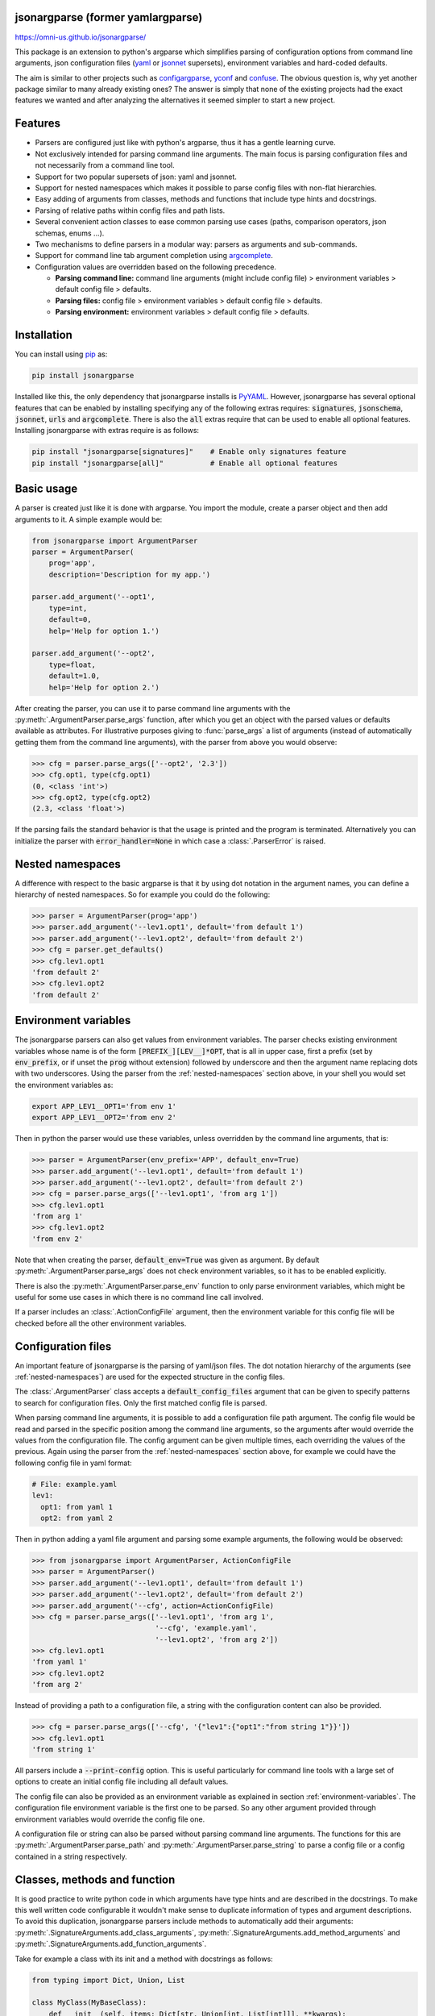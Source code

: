 .. image:: https://circleci.com/gh/omni-us/jsonargparse.svg?style=svg
    :target: https://circleci.com/gh/omni-us/jsonargparse
.. image:: https://codecov.io/gh/omni-us/jsonargparse/branch/master/graph/badge.svg
    :target: https://codecov.io/gh/omni-us/jsonargparse
.. image:: https://sonarcloud.io/api/project_badges/measure?project=omni-us_jsonargparse&metric=alert_status
    :target: https://sonarcloud.io/dashboard?id=omni-us_jsonargparse
.. image:: https://badge.fury.io/py/jsonargparse.svg
    :target: https://badge.fury.io/py/jsonargparse
.. image:: https://img.shields.io/badge/contributions-welcome-brightgreen.svg
    :target: https://github.com/omni-us/jsonargparse


jsonargparse (former yamlargparse)
==================================

https://omni-us.github.io/jsonargparse/

This package is an extension to python's argparse which simplifies parsing of
configuration options from command line arguments, json  configuration files
(`yaml <https://yaml.org/>`__ or `jsonnet <https://jsonnet.org/>`__ supersets),
environment variables and hard-coded defaults.

The aim is similar to other projects such as `configargparse
<https://pypi.org/project/ConfigArgParse/>`__, `yconf
<https://pypi.org/project/yconf/>`__ and `confuse
<https://pypi.org/project/confuse/>`__. The obvious question is, why yet another
package similar to many already existing ones? The answer is simply that none of
the existing projects had the exact features we wanted and after analyzing the
alternatives it seemed simpler to start a new project.


Features
========

- Parsers are configured just like with python's argparse, thus it has a gentle
  learning curve.

- Not exclusively intended for parsing command line arguments. The main focus is
  parsing configuration files and not necessarily from a command line tool.

- Support for two popular supersets of json: yaml and jsonnet.

- Support for nested namespaces which makes it possible to parse config files
  with non-flat hierarchies.

- Easy adding of arguments from classes, methods and functions that include
  type hints and docstrings.

- Parsing of relative paths within config files and path lists.

- Several convenient action classes to ease common parsing use cases (paths,
  comparison operators, json schemas, enums ...).

- Two mechanisms to define parsers in a modular way: parsers as arguments and
  sub-commands.

- Support for command line tab argument completion using `argcomplete
  <https://pypi.org/project/argcomplete/>`__.

- Configuration values are overridden based on the following precedence.

  - **Parsing command line:** command line arguments (might include config file)
    > environment variables > default config file > defaults.
  - **Parsing files:** config file > environment variables > default config file
    > defaults.
  - **Parsing environment:** environment variables > default config file >
    defaults.


.. _installation:

Installation
============

You can install using `pip <https://pypi.org/project/jsonargparse/>`__ as:

.. code-block:: python

    pip install jsonargparse

Installed like this, the only dependency that jsonargparse installs is `PyYAML
<https://pypi.org/project/PyYAML/>`__. However, jsonargparse has several
optional features that can be enabled by installing specifying any of the
following extras requires: :code:`signatures`, :code:`jsonschema`,
:code:`jsonnet`, :code:`urls` and :code:`argcomplete`. There is also the
:code:`all` extras require that can be used to enable all optional features.
Installing jsonargparse with extras require is as follows:

.. code-block:: python

    pip install "jsonargparse[signatures]"    # Enable only signatures feature
    pip install "jsonargparse[all]"           # Enable all optional features


Basic usage
===========

A parser is created just like it is done with argparse. You import the module,
create a parser object and then add arguments to it. A simple example would be:

.. code-block:: python

    from jsonargparse import ArgumentParser
    parser = ArgumentParser(
        prog='app',
        description='Description for my app.')

    parser.add_argument('--opt1',
        type=int,
        default=0,
        help='Help for option 1.')

    parser.add_argument('--opt2',
        type=float,
        default=1.0,
        help='Help for option 2.')


After creating the parser, you can use it to parse command line arguments with
the :py:meth:`.ArgumentParser.parse_args` function, after which you get
an object with the parsed values or defaults available as attributes. For
illustrative purposes giving to :func:`parse_args` a list of arguments (instead
of automatically getting them from the command line arguments), with the parser
from above you would observe:

.. code-block:: python

    >>> cfg = parser.parse_args(['--opt2', '2.3'])
    >>> cfg.opt1, type(cfg.opt1)
    (0, <class 'int'>)
    >>> cfg.opt2, type(cfg.opt2)
    (2.3, <class 'float'>)

If the parsing fails the standard behavior is that the usage is printed and the
program is terminated. Alternatively you can initialize the parser with
:code:`error_handler=None` in which case a :class:`.ParserError` is raised.


.. _nested-namespaces:

Nested namespaces
=================

A difference with respect to the basic argparse is that it by using dot notation
in the argument names, you can define a hierarchy of nested namespaces. So for
example you could do the following:

.. code-block:: python

    >>> parser = ArgumentParser(prog='app')
    >>> parser.add_argument('--lev1.opt1', default='from default 1')
    >>> parser.add_argument('--lev1.opt2', default='from default 2')
    >>> cfg = parser.get_defaults()
    >>> cfg.lev1.opt1
    'from default 2'
    >>> cfg.lev1.opt2
    'from default 2'


.. _environment-variables:

Environment variables
=====================

The jsonargparse parsers can also get values from environment variables. The
parser checks existing environment variables whose name is of the form
:code:`[PREFIX_][LEV__]*OPT`, that is all in upper case, first a prefix (set by
:code:`env_prefix`, or if unset the :code:`prog` without extension) followed by
underscore and then the argument name replacing dots with two underscores. Using
the parser from the :ref:`nested-namespaces` section above, in your shell you
would set the environment variables as:

.. code-block:: bash

    export APP_LEV1__OPT1='from env 1'
    export APP_LEV1__OPT2='from env 2'

Then in python the parser would use these variables, unless overridden by the
command line arguments, that is:

.. code-block:: python

    >>> parser = ArgumentParser(env_prefix='APP', default_env=True)
    >>> parser.add_argument('--lev1.opt1', default='from default 1')
    >>> parser.add_argument('--lev1.opt2', default='from default 2')
    >>> cfg = parser.parse_args(['--lev1.opt1', 'from arg 1'])
    >>> cfg.lev1.opt1
    'from arg 1'
    >>> cfg.lev1.opt2
    'from env 2'

Note that when creating the parser, :code:`default_env=True` was given as
argument. By default :py:meth:`.ArgumentParser.parse_args` does not check
environment variables, so it has to be enabled explicitly.

There is also the :py:meth:`.ArgumentParser.parse_env` function to only parse
environment variables, which might be useful for some use cases in which there
is no command line call involved.

If a parser includes an :class:`.ActionConfigFile` argument, then the
environment variable for this config file will be checked before all the other
environment variables.


Configuration files
===================

An important feature of jsonargparse is the parsing of yaml/json files. The dot
notation hierarchy of the arguments (see :ref:`nested-namespaces`) are used for
the expected structure in the config files.

The :class:`.ArgumentParser` class accepts a :code:`default_config_files`
argument that can be given to specify patterns to search for configuration
files. Only the first matched config file is parsed.

When parsing command line arguments, it is possible to add a configuration file
path argument. The config file would be read and parsed in the specific position
among the command line arguments, so the arguments after would override the
values from the configuration file. The config argument can be given multiple
times, each overriding the values of the previous. Again using the parser from
the :ref:`nested-namespaces` section above, for example we could have the
following config file in yaml format:

.. code-block:: yaml

    # File: example.yaml
    lev1:
      opt1: from yaml 1
      opt2: from yaml 2

Then in python adding a yaml file argument and parsing some example arguments,
the following would be observed:

.. code-block:: python

    >>> from jsonargparse import ArgumentParser, ActionConfigFile
    >>> parser = ArgumentParser()
    >>> parser.add_argument('--lev1.opt1', default='from default 1')
    >>> parser.add_argument('--lev1.opt2', default='from default 2')
    >>> parser.add_argument('--cfg', action=ActionConfigFile)
    >>> cfg = parser.parse_args(['--lev1.opt1', 'from arg 1',
                                 '--cfg', 'example.yaml',
                                 '--lev1.opt2', 'from arg 2'])
    >>> cfg.lev1.opt1
    'from yaml 1'
    >>> cfg.lev1.opt2
    'from arg 2'

Instead of providing a path to a configuration file, a string with the
configuration content can also be provided.

.. code-block:: python

    >>> cfg = parser.parse_args(['--cfg', '{"lev1":{"opt1":"from string 1"}}'])
    >>> cfg.lev1.opt1
    'from string 1'

All parsers include a :code:`--print-config` option. This is useful particularly
for command line tools with a large set of options to create an initial config
file including all default values.

The config file can also be provided as an environment variable as explained
in section :ref:`environment-variables`. The configuration file environment
variable is the first one to be parsed. So any other argument provided through
environment variables would override the config file one.

A configuration file or string can also be parsed without parsing command line
arguments. The functions for this are :py:meth:`.ArgumentParser.parse_path` and
:py:meth:`.ArgumentParser.parse_string` to parse a config file or a config
contained in a string respectively.


Classes, methods and function
=============================

It is good practice to write python code in which arguments have type hints and
are described in the docstrings. To make this well written code configurable it
wouldn't make sense to duplicate information of types and argument descriptions.
To avoid this duplication, jsonargparse parsers include methods to automatically
add their arguments: :py:meth:`.SignatureArguments.add_class_arguments`,
:py:meth:`.SignatureArguments.add_method_arguments` and
:py:meth:`.SignatureArguments.add_function_arguments`.

Take for example a class with its init and a method with docstrings as follows:

.. code-block:: python

    from typing import Dict, Union, List

    class MyClass(MyBaseClass):
        def __init__(self, items: Dict[str, Union[int, List[int]]], **kwargs):
            """Initializer for MyClass.

            Args:
                items: Description for items.
            """
            pass

        def mymethod(self, value: float, flag: bool = False):
            """Description for mymethod.

            Args:
                value: Description for value.
                flag: Description for flag.
            """
            pass

Both :code:`MyClass` and :code:`mymethod` can easily be made configurable, the
class initialized and the method executed as follows:

.. code-block:: python

    from jsonargparse import ArgumentParser, namespace_to_dict

    parser = ArgumentParser()
    parser.add_class_arguments(MyClass, 'myclass.init')
    parser.add_method_arguments(MyClass, 'mymethod', 'myclass.method')

    cfg = parser.parse_args()
    myclass = MyClass(**namespace_to_dict(cfg.myclass.init))
    myclass.mymethod(**namespace_to_dict(cfg.myclass.method))

The :func:`add_class_arguments` call adds to the *myclass.init* key the
:code:`items` argument with description as in the docstring, it is set as
required since it does not have a default value, and when parsed it is validated
according its type hint, i.e., a dict with values ints or list of ints. Also
since the init has the :code:`**kwargs` argument, the keyword arguments from
:code:`MyBaseClass` are also added to the parser. Similarly the
:func:`add_method_arguments` call adds to the *myclass.method* key the arguments
:code:`value` as a required float and :code:`flag` as an optional boolean with
default value false.

Some notes about the support for automatic adding of arguments are:

- The supported type hints are: :code:`str`, :code:`bool`, :code:`int`,
  :code:`float`, :code:`list`, :code:`dict` (only with :code:`str` keys),
  :code:`Any`, :code:`Union`, :code:`Enum` and :code:`Optional`.

- There is partial support for :code:`tuple` even though they can't be
  represented in json distinguishable from a list. Tuples are only supported
  without nesting and for fixed number of elements. Each element position can
  have its own type and will be validated as such. In command line arguments,
  config files and environment variables tuples are represented as a list.

- Nested types are supported as long as at least one child type is supported.

- All positional arguments must have a type, otherwise the add arguments
  functions raise an exception.

- Keyword arguments are ignored if they don't have at least one type that is
  supported.

- Recursive adding of arguments from base classes only considers the presence
  of :code:`*args` and :code:`**kwargs`. It does not check the code to identify
  if :code:`super().__init__` is called or with which arguments.

For all features described above to work, two optional packages are required:
`jsonschema <https://pypi.org/project/jsonschema/>`__ to support validation of
complex type hints and `docstring-parser
<https://pypi.org/project/docstring-parser/>`__ to get the argument descriptions
from the docstrings. Both these packages are included when jsonargparse is
installed using the :code:`signatures` extras require as explained in section
:ref:`installation`.


Json schemas
============

The :class:`.ActionJsonSchema` class is provided to allow parsing and validation
of values using a json schema. This class requires the `jsonschema
<https://pypi.org/project/jsonschema/>`__ python package. Though note that
jsonschema is not a requirement of the minimal jsonargparse install. To enable
this functionality install with the :code:`jsonschema` extras require as
explained in section :ref:`installation`.

Check out the `jsonschema documentation
<https://python-jsonschema.readthedocs.io/>`__ to learn how to write a schema.
The current version of jsonargparse uses Draft7Validator. Parsing an argument
using a json schema is done like in the following example:

.. code-block:: python

    >>> schema = {
    ...     "type" : "object",
    ...     "properties" : {
    ...         "price" : {"type" : "number"},
    ...         "name" : {"type" : "string"},
    ...     },
    ... }

    >>> from jsonargparse import ActionJsonSchema
    >>> parser.add_argument('--op', action=ActionJsonSchema(schema=schema))

    >>> parser.parse_args(['--op', '{"price": 1.5, "name": "cookie"}'])
    namespace(op=namespace(name='cookie', price=1.5))

Instead of giving a json string as argument value, it is also possible to
provide a path to a json/yaml file, which would be loaded and validated against
the schema. If the schema defines default values, these will be used by the
parser to initialize the config values that are not specified. When adding an
argument with the :class:`.ActionJsonSchema` action, you can use "%s" in the
:code:`help` string so that in that position the schema will be printed.


Jsonnet files
=============

The Jsonnet support requires `jsonschema
<https://pypi.org/project/jsonschema/>`__ and `jsonnet
<https://pypi.org/project/jsonnet/>`__ python packages which are not included
with minimal jsonargparse install. To enable this functionality install
jsonargparse with the :code:`jsonnet` extras require as explained in section
:ref:`installation`.

By default an :class:`.ArgumentParser` parses configuration files as yaml.
However, if instantiated giving as argument :code:`parser_mode='jsonnet'`, then
:func:`parse_args`, :func:`parse_path` and :func:`parse_string` will expect
config files to be in jsonnet format instead. Example:

.. code-block:: python

    >>> from jsonargparse import ArgumentParser, ActionConfigFile
    >>> parser = ArgumentParser(parser_mode='jsonnet')
    >>> parser.add_argument('--cfg', action=ActionConfigFile)
    >>> cfg = parser.parse_args(['--cfg', 'example.jsonnet'])

Jsonnet files are commonly parametrized, thus requiring external variables for
parsing. For these cases, instead of changing the parser mode away from yaml,
the :class:`.ActionJsonnet` class can be used. This action allows to define an
argument which would be a jsonnet string or a path to a jsonnet file. Moreover,
another argument can be specified as the source for any external variables
required, which would be either a path to or a string containing a json
dictionary of variables. Its use would be as follows:

.. code-block:: python

    from jsonargparse import ArgumentParser, ActionJsonnet, ActionJsonnetExtVars
    parser = ArgumentParser()
    parser.add_argument('--in_ext_vars',
        action=ActionJsonnetExtVars())
    parser.add_argument('--in_jsonnet',
        action=ActionJsonnet(ext_vars='in_ext_vars'))

For example, if a jsonnet file required some external variable :code:`param`,
then the jsonnet and the external variable could be given as:

.. code-block:: python

        cfg = parser.parse_args(['--in_ext_vars', '{"param": 123}',
                                 '--in_jsonnet', 'path_to_jsonnet'])

Note that the external variables argument must be provided before the jsonnet
path so that this dictionary already exists when parsing the jsonnet.

The :class:`.ActionJsonnet` class also accepts as argument a json schema, in
which case the jsonnet would be validated against this schema right after
parsing.


Parsing paths
=============

For some use cases it is necessary to parse file paths, checking its existence
and access permissions, but not necessarily opening the file. Moreover, a file
path could be included in a config file as relative with respect to the config
file's location. After parsing it should be easy to access the parsed file path
without having to consider the location of the config file. To help in these
situations jsonargparse includes the :class:`.ActionPath` and the
:class:`.ActionPathList` classes.

For example suppose you have a directory with a configuration file
:code:`app/config.yaml` and some data :code:`app/data/info.db`. The contents of
the yaml file is the following:

.. code-block:: yaml

    # File: config.yaml
    databases:
      info: data/info.db

To create a parser that checks that the value of :code:`databases.info` exists
and is readable, the following could be done:

.. code-block:: python

    >>> from jsonargparse import ArgumentParser, ActionPath
    >>> parser = ArgumentParser()
    >>> parser.add_argument('--databases.info', action=ActionPath(mode='fr'))
    >>> cfg = parser.parse_path('app/config.yaml')

After parsing the value of :code:`databases.info` will be an instance of the
:class:`.Path` class that allows to get both the original relative path as
included in the yaml file, or the corresponding absolute path:

.. code-block:: python

    >>> cfg.databases.info(absolute=False)
    'data/info.db'
    >>> cfg.databases.info()
    '/YOUR_CWD/app/data/info.db'

Likewise directories can also be parsed by including in the mode the :code:`'d'`
flag, e.g. :code:`ActionPath(mode='drw')`.

The content of a file that a :class:`.Path` instance references can be read by
using the :py:meth:`.Path.get_content` method. For the previous example would be
:code:`info_db = cfg.databases.info.get_content()`.

An argument with :class:`.ActionPath` can be given :code:`nargs='+'` to parse
multiple paths. But it might also be wanted to parse a list of paths found in a
plain text file or from stdin. For this the :class:`.ActionPathList` is used and
as argument either the path to a file listing the paths is given or the special
:code:`'-'` string for reading the list from stdin. For for example:

.. code-block:: python

    >>> from jsonargparse import ActionPathList
    >>> parser.add_argument('--list', action=ActionPathList(mode='fr'))
    >>> cfg = parser.parse_args(['--list', 'paths.lst')  # Text file with paths
    >>> cfg = parser.parse_args(['--list', '-')          # List from stdin

If :code:`nargs='+'` is given to :code:`add_argument` then a single list is
generated including all paths in all lists provided.

Note: the :class:`.Path` class is currently not supported in windows.


Parsing URLs
============

The :class:`.ActionPath` and :class:`.ActionPathList` classes also support URLs
which after parsing the :py:meth:`.Path.get_content` can be used to perform a
GET request to the corresponding URL and retrieve its content. For this to work
the *validators* and *requests* python packages are required which will be
installed along with jsonargparse if installed with the :code:`urls` extras
require as explained in section :ref:`installation`.

Then the :code:`'u'` flag can be used to parse URLs. For example if it is
desired that an argument can be either a readable file or URL the action would
be initialized as :code:`ActionPath(mode='fur')`. If the value appears to be a
URL according to :func:`validators.url.url` then a HEAD request would be
triggered to check if it is accessible, and if so, the parsing succeeds. To get
the content of the parsed path, without needing to care if it is a local file or
a URL, the :py:meth:`.Path.get_content` can be used.

If after importing jsonargparse you run
:code:`jsonargparse.set_url_support(True)`, the following functions and classes
will also support loading from URLs: :py:meth:`.ArgumentParser.parse_path`,
:py:meth:`.ArgumentParser.get_defaults` (:code:`default_config_files` argument),
:class:`.ActionConfigFile`, :class:`.ActionJsonSchema`, :class:`.ActionJsonnet`
and :class:`.ActionParser`. This means for example that a tool that can receive
a configuration file via :class:`.ActionConfigFile` is able to get the config
file from a URL, that is something like the following would work:

.. code-block:: bash

    $ my_tool.py --cfg http://example.com/config.yaml


Comparison operators
====================

It is quite common that when parsing a number, its range should be limited. To
ease these cases the module includes the :class:`.ActionOperators`. Some
examples of arguments that can be added using this action are the following:

.. code-block:: python

    from jsonargparse import ActionOperators
    # Larger than zero
    parser.add_argument('--op1', action=ActionOperators(expr=('>', 0)))
    # Between 0 and 10
    parser.add_argument('--op2', action=ActionOperators(expr=[('>=', 0), ('<=', 10)]))
    # Either larger than zero or 'off' string
    def int_or_off(x): return x if x == 'off' else int(x)
    parser.add_argument('--op3', action=ActionOperators(expr=[('>', 0), ('==', 'off')], join='or', type=int_or_off))


Boolean arguments
=================

Parsing boolean arguments is very common, however, the original argparse only
has a limited support for them, via :code:`store_true` and :code:`store_false`.
Futhermore unexperienced users might mistakenly use :code:`type=bool` which
would not provide the intended behavior.

With jsonargparse adding an argument with :code:`type=bool` the intended action
is implemented. If given as values :code:`{'yes', 'true'}` or :code:`{'no',
'false'}` the corresponding parsed values would be :code:`True` or
:code:`False`. For example:

.. code-block:: python

    >>> parser.add_argument('--op1', type=bool, default=False)
    >>> parser.add_argument('--op2', type=bool, default=True)
    >>> parser.parse_args(['--op1', 'yes', '--op2', 'false'])
    namespace(op1=True, op2=False)

Sometimes it is also useful to define two paired options, one to set
:code:`True` and the other to set :code:`False`. The :class:`.ActionYesNo` class
makes this straightforward. A couple of examples would be:

.. code-block:: python

    from jsonargparse import ActionYesNo
    # --opt1 for true and --no_opt1 for false.
    parser.add_argument('--op1', action=ActionYesNo)
    # --with-opt2 for true and --without-opt2 for false.
    parser.add_argument('--with-op2', action=ActionYesNo(yes_prefix='with-', no_prefix='without-'))

If the :class:`.ActionYesNo` class is used in conjunction with
:code:`nargs='?'` the options can also be set by giving as value any of
:code:`{'true', 'yes', 'false', 'no'}`.


Parsers as arguments
====================

As parsers get more complex, being able to define them in a modular way becomes
important. Two mechanisms are available to define parsers in a modular way, both
explained in this and the next section respectively.

Sometimes it is useful to take an already existing parser that is required
standalone in some part of the code, and reuse it to parse an inner node of
another more complex parser. For these cases an argument can be defined using
the :class:`.ActionParser` class. An example of how to use this class is the
following:

.. code-block:: python

    from jsonargparse import ArgumentParser, ActionParser
    inner_parser = ArgumentParser(prog='app1')
    inner_parser.add_argument('--op1')
    ...
    outer_parser = ArgumentParser(prog='app2')
    outer_parser.add_argument('--inner.node',
        action=ActionParser(parser=inner_parser))

When using the :class:`.ActionParser` class, the value of the node in a config
file can be either the complex node itself, or the path to a file which will be
loaded and parsed with the corresponding inner parser. Naturally using
:class:`.ActionConfigFile` to parse a complete config file will parse the inner
nodes correctly.

From the command line the help of the inner parsers can be shown by calling the
tool with a prefixed help command, that is, for the example above it would be
:code:`--inner.node.help`.

Regarding environment variables, the prefix of the outer parser will be used to
populate the leaf nodes of the inner parser. In the example above, if
:code:`inner_parser` is used to parse environment variables, then as normal
:code:`APP1_OP1` would be checked to populate option :code:`op1`. But if
:code:`outer_parser` is used, then :code:`APP2_INNER__NODE__OP1` would be
checked to populate :code:`inner.node.op1`.

An important detail to note is that the parsers that are given to
:class:`.ActionParser` are internally modified. So they should be instantiated
exclusively for the :class:`.ActionParser` and not used standalone.


Sub-commands
============

A second way to define parsers in a modular way is what in argparse is known as
`sub-commands <https://docs.python.org/3/library/argparse.html#sub-commands>`_.
However, to promote modularity, in jsonargparse sub-commands work a bit
different than in argparse. To add sub-commands to a parser, the
:py:meth:`.ArgumentParser.add_subcommands` method is used. Then an existing
parser is added as a sub-command using :func:`.add_subcommand`. In a parsed
config object the sub-command will be stored in the :code:`subcommand` entry (or
whatever :code:`dest` was set to), and the values of the sub-command will be in
an entry with the same name as the respective sub-command. An example of
defining a parser with sub-commands is the following:

.. code-block:: python

    from jsonargparse import ArgumentParser
    ...
    parser_subcomm1 = ArgumentParser()
    parser_subcomm1.add_argument('--op1')
    ...
    parser_subcomm2 = ArgumentParser()
    parser_subcomm2.add_argument('--op2')
    ...
    parser = ArgumentParser(prog='app')
    parser.add_argument('--op0')
    subcommands = parser.add_subcommands()
    subcommands.add_subcommand('subcomm1', parser_subcomm1)
    subcommands.add_subcommand('subcomm2', parser_subcomm2)

Then some examples of parsing are the following:

.. code-block:: python

    >>> parser.parse_args(['subcomm1', '--op1', 'val1'])
    namespace(op0=None, subcomm1=namespace(op1='val1'), subcommand='subcomm1')
    >>> parser.parse_args(['--op0', 'val0', 'subcomm2', '--op2', 'val2'])
    namespace(op0='val0', subcomm2=namespace(op2='val2'), subcommand='subcomm2')

Parsing config files with :py:meth:`.ArgumentParser.parse_path` or
:py:meth:`.ArgumentParser.parse_string` is also possible. Though there can only
be values for one of the sub-commands. The config file is not required to
specify a value for :code:`subcommand`. For the example parser above a valid
yaml would be:

.. code-block:: yaml

    # File: example.yaml
    op0: val0
    subcomm1:
      op1: val1

Parsing of environment variables works similar to :class:`.ActionParser`. For
the example parser above, all environment variables for :code:`subcomm1` would
have as prefix :code:`APP_SUBCOMM1_` and likewise for :code:`subcomm2` as prefix
:code:`APP_SUBCOMM2_`. The sub-command to use could be chosen by setting
environment variable :code:`APP_SUBCOMMAND`.


Logging
=======

The parsers from jsonargparse log some basic events, though by default this is
disabled. To enable it the :code:`logger` argument should be set when creating
an :class:`.ArgumentParser` object. The intended use is to give as value an
already existing logger object which is used for the whole application. Though
for convenience to enable a default logger the :code:`logger` argument can also
receive :code:`True` or a string which sets the name of the logger or a
dictionary that can include the name and the level, e.g. :code:`{"name":
"myapp", "level": "ERROR"}`.


Contributing
============

Contributions to the jsonargparse package are very welcome, be it just to create
`issues <https://github.com/omni-us/jsonargparse/issues>`_ for reporting bugs
and proposing enhancements, or more directly by creating `pull requests
<https://github.com/omni-us/jsonargparse/pulls>`_.

If you intend to work with the source code, note that this project does not
include any :code:`requirements.txt` file. This is by intention. To make it very
clear what are the requirements for different use cases, all the requirements of
the project are stored in the file :code:`setup.cfg`. The basic runtime
requirements are defined in section :code:`[options]` in the
:code:`install_requires` entry. All extras requires for optional features listed
in :ref:`installation` are stored in section :code:`[options.extras_require]`.
Also there are :code:`test`, :code:`test_no_urls`, :code:`dev` and :code:`doc`
entries in the same :code:`[options.extras_require]` section which lists
requirements for testing, development and documentation building.

The recommended way to work with the source code is the following. First clone
the repository, then create a virtual environment, activate it and finally
install the development requirements. More precisely the steps are:

.. code-block:: bash

    git clone https://github.com/omni-us/jsonargparse.git
    cd jsonargparse
    virtualenv -p python3 venv
    . venv/bin/activate

The crucial step is installing the requirements which would be done by running:

.. code-block:: bash

    pip install -e ".[dev,all]"

Running the unit tests can be done either using using `tox
<https://tox.readthedocs.io/en/stable/>`__ or the :code:`setup.py` script. The
unit tests are also installed with the package, thus can be used to in a
production system.

.. code-block:: bash

    tox  # Run tests using tox
    ./setup.py test_coverage  # Run tests and generate coverage report
    python3 -m jsonargparse_tests  # Run tests for installed package
